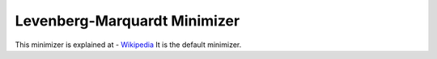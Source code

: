 .. _LevenbergMarquardt

Levenberg-Marquardt Minimizer
=============================

This minimizer is explained at - `Wikipedia <https://en.wikipedia.org/wiki/Levenberg-Marquardt_algorithm>`__ 
It is the default minimizer.

